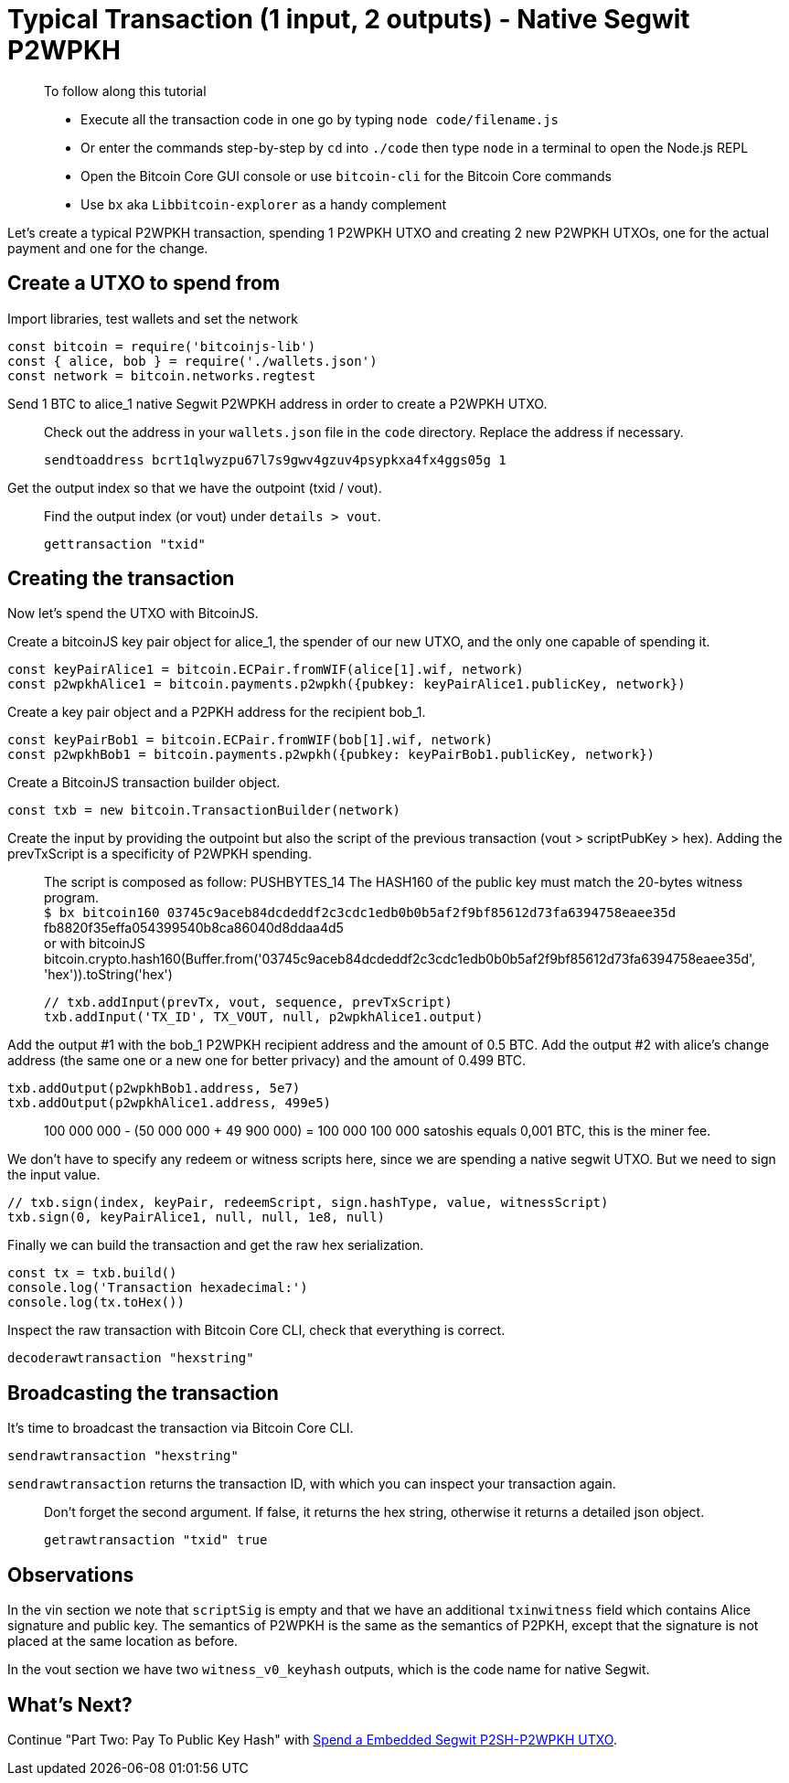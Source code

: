 = Typical Transaction (1 input, 2 outputs) - Native Segwit P2WPKH

____

To follow along this tutorial

* Execute all the transaction code in one go by typing `node code/filename.js`
* Or enter the commands step-by-step by `cd` into `./code` then type `node` in a terminal to open the Node.js REPL
* Open the Bitcoin Core GUI console or use `bitcoin-cli` for the Bitcoin Core commands
* Use `bx` aka `Libbitcoin-explorer` as a handy complement

____

Let's create a typical P2WPKH transaction, spending 1 P2WPKH UTXO and creating 2 new P2WPKH UTXOs, one for the actual payment and one for the change.

== Create a UTXO to spend from

Import libraries, test wallets and set the network

[source,javascript]
----
const bitcoin = require('bitcoinjs-lib')
const { alice, bob } = require('./wallets.json')
const network = bitcoin.networks.regtest

----

Send 1 BTC to alice_1 native Segwit P2WPKH address in order to create a P2WPKH UTXO.

____

Check out the address in your `wallets.json` file in the `code` directory. Replace the address if necessary.

[source,bash]
----
sendtoaddress bcrt1qlwyzpu67l7s9gwv4gzuv4psypkxa4fx4ggs05g 1
----

____

Get the output index so that we have the outpoint (txid / vout).

____

Find the output index (or vout) under `details &gt; vout`.

[source,bash]
----
gettransaction "txid"
----

____

== Creating the transaction

Now let's spend the UTXO with BitcoinJS.

Create a bitcoinJS key pair object for alice_1, the spender of our new UTXO, and the only one capable of spending it.

[source,javascript]
----
const keyPairAlice1 = bitcoin.ECPair.fromWIF(alice[1].wif, network)
const p2wpkhAlice1 = bitcoin.payments.p2wpkh({pubkey: keyPairAlice1.publicKey, network})
----

Create a key pair object and a P2PKH address for the recipient bob_1.

[source,javascript]
----
const keyPairBob1 = bitcoin.ECPair.fromWIF(bob[1].wif, network)
const p2wpkhBob1 = bitcoin.payments.p2wpkh({pubkey: keyPairBob1.publicKey, network})
----

Create a BitcoinJS transaction builder object.

[source,javascript]
----
const txb = new bitcoin.TransactionBuilder(network)
----

Create the input by providing the outpoint but also the script of the previous transaction (vout &gt; scriptPubKey &gt; hex). Adding the prevTxScript is a specificity of P2WPKH spending.

____

The script is composed as follow: PUSHBYTES_14 The HASH160 of the public key must match the 20-bytes witness program. +
`$ bx bitcoin160 03745c9aceb84dcdeddf2c3cdc1edb0b0b5af2f9bf85612d73fa6394758eaee35d` +
fb8820f35effa054399540b8ca86040d8ddaa4d5 +
or with bitcoinJS bitcoin.crypto.hash160(Buffer.from('03745c9aceb84dcdeddf2c3cdc1edb0b0b5af2f9bf85612d73fa6394758eaee35d', 'hex')).toString('hex')

[source,javascript]
----
// txb.addInput(prevTx, vout, sequence, prevTxScript)
txb.addInput('TX_ID', TX_VOUT, null, p2wpkhAlice1.output)
----

____

Add the output #1 with the bob_1 P2WPKH recipient address and the amount of 0.5 BTC. Add the output #2 with alice's change address (the same one or a new one for better privacy) and the amount of 0.499 BTC.

[source,javascript]
----
txb.addOutput(p2wpkhBob1.address, 5e7)
txb.addOutput(p2wpkhAlice1.address, 499e5)
----

____

100 000 000 - (50 000 000 + 49 900 000) = 100 000 100 000 satoshis equals 0,001 BTC, this is the miner fee.

____

We don't have to specify any redeem or witness scripts here, since we are spending a native segwit UTXO. But we need to sign the input value.

[source,javascript]
----
// txb.sign(index, keyPair, redeemScript, sign.hashType, value, witnessScript)
txb.sign(0, keyPairAlice1, null, null, 1e8, null)
----

Finally we can build the transaction and get the raw hex serialization.

[source,javascript]
----
const tx = txb.build()
console.log('Transaction hexadecimal:')
console.log(tx.toHex())
----

Inspect the raw transaction with Bitcoin Core CLI, check that everything is correct.

[source,bash]
----
decoderawtransaction "hexstring"
----

== Broadcasting the transaction

It's time to broadcast the transaction via Bitcoin Core CLI.

[source,bash]
----
sendrawtransaction "hexstring"
----

`sendrawtransaction` returns the transaction ID, with which you can inspect your transaction again.

____

Don't forget the second argument. If false, it returns the hex string, otherwise it returns a detailed json object.

[source,bash]
----
getrawtransaction "txid" true
----

____

== Observations

In the vin section we note that `scriptSig` is empty and that we have an additional `txinwitness` field which contains Alice signature and public key. The semantics of P2WPKH is the same as the semantics of P2PKH, except that the signature is not placed at the same location as before.

In the vout section we have two `witness_v0_keyhash` outputs, which is the code name for native Segwit.

== What's Next?

Continue "Part Two: Pay To Public Key Hash" with link:../p2sh_p2wpkh/p2sh_p2wpkh_spend_1_1.md[Spend a Embedded Segwit P2SH-P2WPKH UTXO].